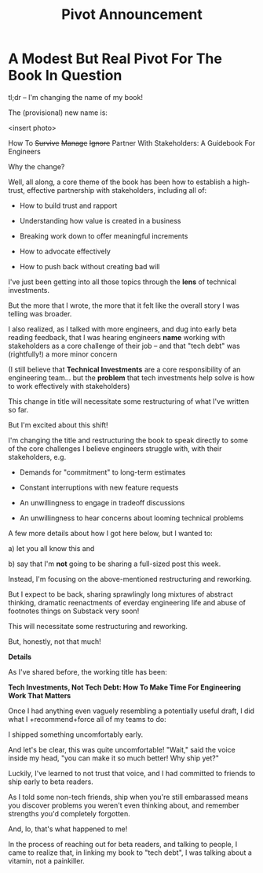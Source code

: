:PROPERTIES:
:ID:       D18EFC22-62B7-47D0-9167-32DA204B845C
:END:
#+title: Pivot Announcement
* A Modest But Real Pivot For The Book In Question

tl;dr -- I'm changing the name of my book!

The (provisional) new name is:

<insert photo>

How To
+Survive+
+Manage+
+Ignore+
Partner With Stakeholders:
A Guidebook For Engineers

Why the change?

Well, all along, a core theme of the book has been how to establish a high-trust, effective partnership with stakeholders, including all of:

 - How to build trust and rapport

 - Understanding how value is created in a business

 - Breaking work down to offer meaningful increments

 - How to advocate effectively

 - How to push back without creating bad will

I've just been getting into all those topics through the *lens* of technical investments.

But the more that I wrote, the more that it felt like the overall story I was telling was broader.

I also realized, as I talked with more engineers, and dug into early beta reading feedback, that I was hearing engineers *name* working with stakeholders as a core challenge of their job -- and that "tech debt" was (rightfully!) a more minor concern

(I still believe that *Technical Investments* are a core responsibility of an engineering team... but the *problem* that tech investments help solve is how to work effectively with stakeholders)

This change in title will necessitate some restructuring of what I've written so far.

But I'm excited about this shift!

I'm changing the title and restructuring the book to speak directly to some of the core challenges I believe engineers struggle with, with their stakeholders, e.g.

  - Demands for "commitment" to long-term estimates

  - Constant interruptions with new feature requests

  - An unwillingness to engage in tradeoff discussions

  - An unwillingness to hear concerns about looming technical problems

A few more details about how I got here below, but I wanted to:

 a) let you all know this and

 b) say that I'm *not* going to be sharing a full-sized post this week.

Instead, I'm focusing on the above-mentioned restructuring and reworking.

But I expect to be back, sharing sprawlingly long mixtures of abstract thinking, dramatic reenactments of everday engineering life and abuse of footnotes things on Substack very soon!

This will necessitate some restructuring and reworking.

But, honestly, not that much!


*Details*

As I've shared before, the working title has been:

*Tech Investments, Not Tech Debt: How To Make Time For Engineering Work That Matters*

Once I had anything even vaguely resembling a potentially useful draft, I did what I +recommend+force all of my teams to do:

I shipped something uncomfortably early.

And let's be clear, this was quite uncomfortable! "Wait," said the voice inside my head, "you can make it so much better! Why ship yet?"

Luckily, I've learned to not trust that voice, and I had committed to friends to ship early to beta readers.

As I told some non-tech friends, ship when you're still embarassed means you discover problems you weren't even thinking about, and remember strengths you'd completely forgotten.

And, lo, that's what happened to me!

In the process of reaching out for beta readers, and talking to people, I came to realize that, in linking my book to "tech debt", I was talking about a vitamin, not a painkiller.
